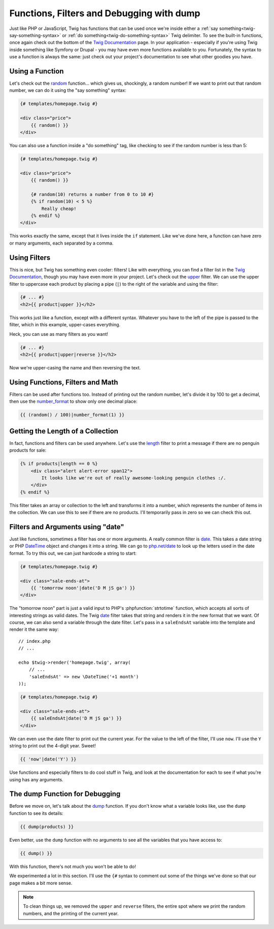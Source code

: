 Functions, Filters and Debugging with dump
==========================================

Just like PHP or JavaScript, Twig has functions that can be used once we're
inside either a :ref:`say something<twig-say-something-syntax>` or
:ref:`do something<twig-do-something-syntax>` Twig delimiter. To see the
built-in functions, once again check out the bottom of the `Twig Documentation`_
page. In your application - especially if you're using Twig inside something
like Symfony or Drupal - you may have even more functions available to you.
Fortunately, the syntax to use a function is always the same: just check out
your project's documentation to see what other goodies you have.

.. _twig-functions:

Using a Function
----------------

Let's check out the `random`_ function... which gives us, shockingly, a random
number! If we want to print out that random number, we can do it using
the "say something" syntax:

.. code-block:: html+jinja

    {# templates/homepage.twig #}
    
    <div class="price">
        {{ random() }}
    </div>

You can also use a function inside a "do something" tag, like checking to
see if the random number is less than 5:

.. code-block:: html+jinja

    {# templates/homepage.twig #}

    <div class="price">
        {{ random() }}
    
        {# random(10) returns a number from 0 to 10 #}
        {% if random(10) < 5 %}
            Really cheap!
        {% endif %}
    </div>

This works exactly the same, except that it lives inside the ``if`` statement.
Like we've done here, a function can have zero or many arguments, each separated
by a comma.

.. _twig-filters:

Using Filters
-------------

This is nice, but Twig has something even cooler: filters! Like with everything,
you can find a filter list in the `Twig Documentation`_, though you may
have even more in your project. Let's check out the `upper`_ filter. We can
use the upper filter to uppercase each product by placing a pipe (``|``)
to the right of the variable and using the filter:

.. code-block:: html+jinja

    {# ... #}
    <h2>{{ product|upper }}</h2>

This works just like a function, except with a different syntax. Whatever
you have to the left of the pipe is passed to the filter, which in this example,
upper-cases everything.

Heck, you can use as many filters as you want!

.. code-block:: html+jinja

    {# ... #}
    <h2>{{ product|upper|reverse }}</h2>

Now we're upper-casing the name and then reversing the text. 

Using Functions, Filters and Math
---------------------------------

Filters can be used after functions too. Instead of printing out the random
number, let's divide it by 100 to get a decimal, then use the `number_format`_
to show only one decimal place:

.. code-block:: jinja

    {{ (random() / 100)|number_format(1) }}

Getting the Length of a Collection
----------------------------------

In fact, functions and filters can be used anywhere. Let's use the `length`_
filter to print a message if there are no penguin products for sale:

.. code-block:: html+jinja

    {% if products|length == 0 %}
        <div class="alert alert-error span12">
            It looks like we're out of really awesome-looking penguin clothes :/.
        </div>
    {% endif %}

This filter takes an array or collection to the left and transforms it into
a number, which represents the number of items in the collection. We can use
this to see if there are no products. I'll temporarily pass in zero
so we can check this out.

Filters and Arguments using "date"
----------------------------------

Just like functions, sometimes a filter has one or more arguments. A really
common filter is `date`_. This takes a date string or PHP `DateTime`_ object
and changes it into a string. We can go to `php.net/date`_ to look up the
letters used in the date format. To try this out, we can just hardcode a 
string to start:

.. code-block:: html+jinja

    {# templates/homepage.twig #}
    
    <div class="sale-ends-at">
        {{ 'tomorrow noon'|date('D M jS ga') }}
    </div>

The "tomorrow noon" part is just a valid input to PHP's :phpfunction:`strtotime`
function, which accepts all sorts of interesting strings as valid dates.
The Twig `date`_ filter takes that string and renders it in the new format that
we want. Of course, we can also send a variable through the date filter.
Let's pass in a ``saleEndsAt`` variable into the template and render it the
same way::

    // index.php
    // ... 

    echo $twig->render('homepage.twig', array(
        // ...
        'saleEndsAt' => new \DateTime('+1 month')
    ));

.. code-block:: html+jinja

    {# templates/homepage.twig #}

    <div class="sale-ends-at">
        {{ saleEndsAt|date('D M jS ga') }}
    </div>

We can even use the date filter to print out the current year. For the value
to the left of the filter, I'll use ``now``. I'll use the ``Y`` string to
print out the 4-digit year. Sweet!

.. code-block:: jinja

    {{ 'now'|date('Y') }}

Use functions and especially filters to do cool stuff in Twig, and look at
the documentation for each to see if what you're using has any arguments.

The dump Function for Debugging
-------------------------------

Before we move on, let's talk about the `dump`_ function. If you don't know
what a variable looks like, use the ``dump`` function to see its details:

.. code-block:: jinja

    {{ dump(products) }}

Even better, use the ``dump`` function with no arguments to see all the variables
that you have access to:

.. code-block:: jinja

    {{ dump() }}

With this function, there's not much you won't be able to do!

We experimented a lot in this section. I'll use the ``{#`` syntax to comment
out some of the things we've done so that our page makes a bit more sense.

.. note::

    To clean things up, we removed the ``upper`` and ``reverse`` filters,
    the entire spot where we print the random numbers, and the printing of
    the current year.

.. _`Twig Documentation`: http://twig.sensiolabs.org/documentation
.. _`random`: http://twig.sensiolabs.org/doc/functions/random.html
.. _`upper`: http://twig.sensiolabs.org/doc/filters/upper.html
.. _`number_format`: http://twig.sensiolabs.org/doc/filters/number_format.html
.. _`length`: http://twig.sensiolabs.org/doc/filters/length.html
.. _`date`: http://twig.sensiolabs.org/doc/filters/date.html
.. _`php.net/date`: http://www.php.net/date
.. _`DateTime`: http://www.phptherightway.com/#date_and_time
.. _`dump`: http://twig.sensiolabs.org/doc/functions/dump.html